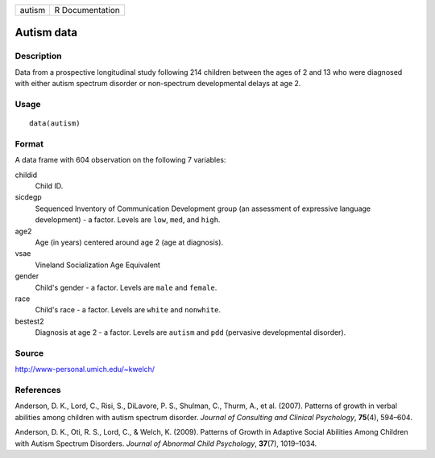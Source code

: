 ====== ===============
autism R Documentation
====== ===============

Autism data
-----------

Description
~~~~~~~~~~~

Data from a prospective longitudinal study following 214 children
between the ages of 2 and 13 who were diagnosed with either autism
spectrum disorder or non-spectrum developmental delays at age 2.

Usage
~~~~~

::

   data(autism)

Format
~~~~~~

A data frame with 604 observation on the following 7 variables:

childid
   Child ID.

sicdegp
   Sequenced Inventory of Communication Development group (an assessment
   of expressive language development) - a factor. Levels are ``low``,
   ``med``, and ``high``.

age2
   Age (in years) centered around age 2 (age at diagnosis).

vsae
   Vineland Socialization Age Equivalent

gender
   Child's gender - a factor. Levels are ``male`` and ``female``.

race
   Child's race - a factor. Levels are ``white`` and ``nonwhite``.

bestest2
   Diagnosis at age 2 - a factor. Levels are ``autism`` and ``pdd``
   (pervasive developmental disorder).

Source
~~~~~~

http://www-personal.umich.edu/~kwelch/

References
~~~~~~~~~~

Anderson, D. K., Lord, C., Risi, S., DiLavore, P. S., Shulman, C.,
Thurm, A., et al. (2007). Patterns of growth in verbal abilities among
children with autism spectrum disorder. *Journal of Consulting and
Clinical Psychology*, **75**\ (4), 594–604.

Anderson, D. K., Oti, R. S., Lord, C., & Welch, K. (2009). Patterns of
Growth in Adaptive Social Abilities Among Children with Autism Spectrum
Disorders. *Journal of Abnormal Child Psychology*, **37**\ (7),
1019–1034.
